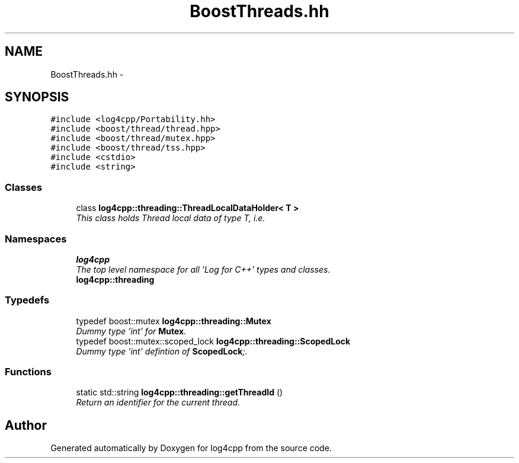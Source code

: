 .TH "BoostThreads.hh" 3 "Thu Dec 30 2021" "Version 1.1" "log4cpp" \" -*- nroff -*-
.ad l
.nh
.SH NAME
BoostThreads.hh \- 
.SH SYNOPSIS
.br
.PP
\fC#include <log4cpp/Portability\&.hh>\fP
.br
\fC#include <boost/thread/thread\&.hpp>\fP
.br
\fC#include <boost/thread/mutex\&.hpp>\fP
.br
\fC#include <boost/thread/tss\&.hpp>\fP
.br
\fC#include <cstdio>\fP
.br
\fC#include <string>\fP
.br

.SS "Classes"

.in +1c
.ti -1c
.RI "class \fBlog4cpp::threading::ThreadLocalDataHolder< T >\fP"
.br
.RI "\fIThis class holds Thread local data of type T, i\&.e\&. \fP"
.in -1c
.SS "Namespaces"

.in +1c
.ti -1c
.RI " \fBlog4cpp\fP"
.br
.RI "\fIThe top level namespace for all 'Log for C++' types and classes\&. \fP"
.ti -1c
.RI " \fBlog4cpp::threading\fP"
.br
.in -1c
.SS "Typedefs"

.in +1c
.ti -1c
.RI "typedef boost::mutex \fBlog4cpp::threading::Mutex\fP"
.br
.RI "\fIDummy type 'int' for \fBMutex\fP\&. \fP"
.ti -1c
.RI "typedef boost::mutex::scoped_lock \fBlog4cpp::threading::ScopedLock\fP"
.br
.RI "\fIDummy type 'int' defintion of \fBScopedLock\fP;\&. \fP"
.in -1c
.SS "Functions"

.in +1c
.ti -1c
.RI "static std::string \fBlog4cpp::threading::getThreadId\fP ()"
.br
.RI "\fIReturn an identifier for the current thread\&. \fP"
.in -1c
.SH "Author"
.PP 
Generated automatically by Doxygen for log4cpp from the source code\&.
